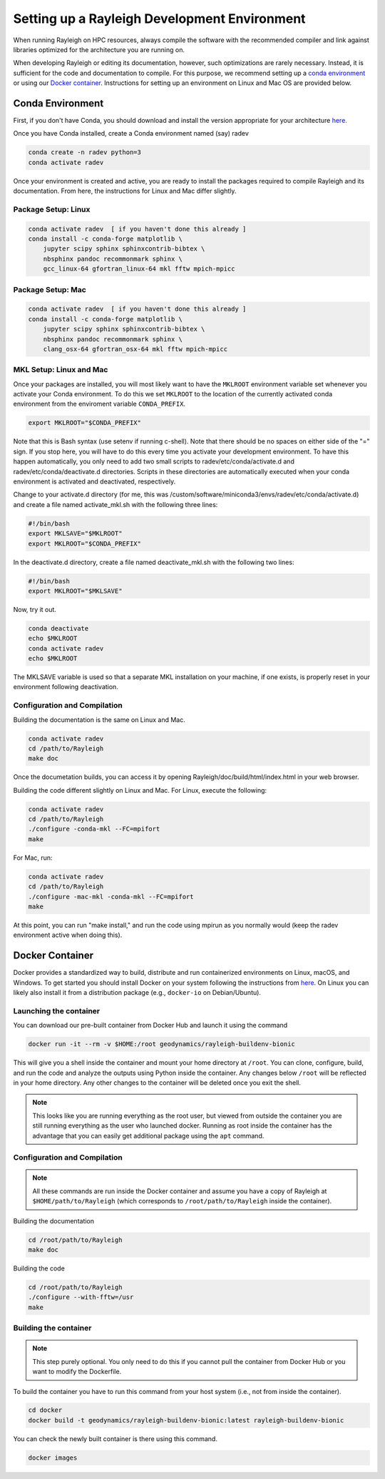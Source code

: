Setting up a Rayleigh Development Environment
==============================================

When running Rayleigh on HPC resources, always compile the software with the recommended compiler and link against
libraries optimized for the architecture you are running on.

When developing Rayleigh or editing its documentation, however, such optimizations are rarely necessary.  Instead, it is sufficient for the code and documentation to compile.  For this purpose, we recommend setting up a `conda environment`_ or using our `Docker container`_.  Instructions for setting up an environment on Linux and Mac OS are provided below.

Conda Environment
-----------------

First, if you don't have Conda, you should download and install the version appropriate for your architecture `here. <https://docs.conda.io/en/latest/miniconda.html>`_

Once you have Conda installed, create a Conda environment named (say) radev

.. code-block:: bash

    conda create -n radev python=3
    conda activate radev

Once your environment is created and active, you are ready to install the packages required to compile Rayleigh and its documentation.  From here, the instructions for Linux and Mac differ slightly.

Package Setup:  Linux
^^^^^^^^^^^^^^^^^^^^^

.. code-block:: bash

    conda activate radev  [ if you haven't done this already ]
    conda install -c conda-forge matplotlib \
        jupyter scipy sphinx sphinxcontrib-bibtex \
        nbsphinx pandoc recommonmark sphinx \
        gcc_linux-64 gfortran_linux-64 mkl fftw mpich-mpicc

Package Setup:  Mac
^^^^^^^^^^^^^^^^^^^

.. code-block:: bash

    conda activate radev  [ if you haven't done this already ]
    conda install -c conda-forge matplotlib \
        jupyter scipy sphinx sphinxcontrib-bibtex \
        nbsphinx pandoc recommonmark sphinx \
        clang_osx-64 gfortran_osx-64 mkl fftw mpich-mpicc


MKL Setup: Linux and Mac
^^^^^^^^^^^^^^^^^^^^^^^^
Once your packages are installed, you will most likely want to have the ``MKLROOT`` environment variable set whenever you activate your Conda environment.  To do this we set ``MKLROOT`` to the location of the currently activated conda environment from the enviroment variable ``CONDA_PREFIX``.

.. code-block:: bash

    export MKLROOT="$CONDA_PREFIX"

Note that this is Bash syntax (use setenv if running c-shell).  Note that there should be no spaces on either side of the "=" sign.
If you stop here, you will have to do this every time you activate your development environment.   To have this happen automatically,
you only need to add two small scripts to radev/etc/conda/activate.d and radev/etc/conda/deactivate.d directories.   Scripts in these
directories are automatically executed when your conda environment is activated and deactivated, respectively.  

Change to your activate.d directory (for me, this was /custom/software/miniconda3/envs/radev/etc/conda/activate.d) and create a file named
activate_mkl.sh with the following three lines:

.. code-block:: bash

    #!/bin/bash
    export MKLSAVE="$MKLROOT"
    export MKLROOT="$CONDA_PREFIX"

In the deactivate.d directory, create a file named deactivate_mkl.sh with the following two lines:

.. code-block:: bash

    #!/bin/bash
    export MKLROOT="$MKLSAVE"

Now, try it out.

.. code-block:: bash

    conda deactivate
    echo $MKLROOT
    conda activate radev
    echo $MKLROOT

The MKLSAVE variable is used so that a separate MKL installation on your machine, if one exists,
is properly reset in your environment following deactivation.

Configuration and Compilation
^^^^^^^^^^^^^^^^^^^^^^^^^^^^^
Building the documentation is the same on Linux and Mac.

.. code-block:: bash

    conda activate radev
    cd /path/to/Rayleigh
    make doc

Once the documetation builds, you can access it by opening Rayleigh/doc/build/html/index.html in your web browser.

Building the code different slightly on Linux and Mac.  For Linux, execute the following:

.. code-block:: bash

    conda activate radev
    cd /path/to/Rayleigh
    ./configure -conda-mkl --FC=mpifort
    make

For Mac, run:

.. code-block:: bash

    conda activate radev
    cd /path/to/Rayleigh
    ./configure -mac-mkl -conda-mkl --FC=mpifort
    make

At this point, you can run "make install," and run the code using mpirun as you normally would (keep the radev environment active when doing this).



Docker Container
----------------
Docker provides a standardized way to build, distribute and run containerized environments on Linux, macOS, and Windows. To get started you should install Docker on your system following the instructions from `here <https://www.docker.com/get-started>`_. On Linux you can likely also install it from a distribution package (e.g., ``docker-io`` on Debian/Ubuntu).

Launching the container
^^^^^^^^^^^^^^^^^^^^^^^
You can download our pre-built container from Docker Hub and launch it using the command

.. code-block:: bash

   docker run -it --rm -v $HOME:/root geodynamics/rayleigh-buildenv-bionic

This will give you a shell inside the container and mount your home directory at ``/root``. You can clone, configure, build, and run the code and analyze the outputs using Python inside the container. Any changes below ``/root`` will be reflected in your home directory. Any other changes to the container will be deleted once you exit the shell.

.. note:: This looks like you are running everything as the root user, but viewed from outside the container you are still running everything as the user who launched docker. Running as root inside the container has the advantage that you can easily get additional package using the ``apt`` command.

Configuration and Compilation
^^^^^^^^^^^^^^^^^^^^^^^^^^^^^
.. note:: All these commands are run inside the Docker container and assume you have a copy of Rayleigh at ``$HOME/path/to/Rayleigh`` (which corresponds to ``/root/path/to/Rayleigh`` inside the container).

Building the documentation

.. code-block:: bash

    cd /root/path/to/Rayleigh
    make doc

Building the code

.. code-block:: bash

    cd /root/path/to/Rayleigh
    ./configure --with-fftw=/usr
    make


Building the container
^^^^^^^^^^^^^^^^^^^^^^
.. note:: This step purely optional. You only need to do this if you cannot pull the container from Docker Hub or you want to modify the Dockerfile.

To build the container you have to run this command from your host system (i.e., not from inside the container).

.. code-block:: bash

   cd docker
   docker build -t geodynamics/rayleigh-buildenv-bionic:latest rayleigh-buildenv-bionic

You can check the newly built container is there using this command.

.. code-block:: bash

    docker images
